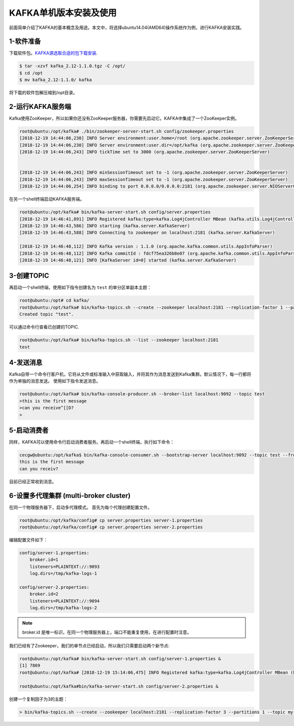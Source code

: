 KAFKA单机版本安装及使用
~~~~~~~~~~~~~~~~~~~~~~~

前面简单介绍了KAFKA的基本概念及用途。本文中，将选择ubuntu14.04(AMD64)操作系统作为例，进行KAFKA安装实践。

1-软件准备
--------
下载软件包。`KAFKA源选取合适的包下载安装 <https://www.apache.org/dyn/closer.cgi?path=/kafka/2.1.0/kafka_2.11-2.1.0.tgz>`_.

.. code-block:: console

  $ tar -xzvf kafka_2.12-1.1.0.tgz -C /opt/
  $ cd /opt
  $ mv kafka_2.12-1.1.0/ kafka

.. end

将下载的软件包解压缩到/opt目录。

2-运行KAFKA服务端
------------------
Kafka使用ZooKeeper，所以如果你还没有ZooKeeper服务器，你需要先启动它。KAFKA中集成了一个ZooKeeper实例。

.. code-block:: console

  root@ubuntu:/opt/kafka# ./bin/zookeeper-server-start.sh config/zookeeper.properties
  [2018-12-19 14:44:06,230] INFO Server environment:user.home=/root (org.apache.zookeeper.server.ZooKeeperServer)
  [2018-12-19 14:44:06,230] INFO Server environment:user.dir=/opt/kafka (org.apache.zookeeper.server.ZooKeeperServer)
  [2018-12-19 14:44:06,243] INFO tickTime set to 3000 (org.apache.zookeeper.server.ZooKeeperServer)


  [2018-12-19 14:44:06,243] INFO minSessionTimeout set to -1 (org.apache.zookeeper.server.ZooKeeperServer)
  [2018-12-19 14:44:06,243] INFO maxSessionTimeout set to -1 (org.apache.zookeeper.server.ZooKeeperServer)
  [2018-12-19 14:44:06,254] INFO binding to port 0.0.0.0/0.0.0.0:2181 (org.apache.zookeeper.server.NIOServerCnxnFactory)

.. end

在另一个shell终端启动KAFKA服务端。

.. code-block:: console

  root@ubuntu:/opt/kafka# bin/kafka-server-start.sh config/server.properties
  [2018-12-19 14:46:41,891] INFO Registered kafka:type=kafka.Log4jController MBean (kafka.utils.Log4jControllerRegistration$)
  [2018-12-19 14:46:43,586] INFO starting (kafka.server.KafkaServer)
  [2018-12-19 14:46:43,588] INFO Connecting to zookeeper on localhost:2181 (kafka.server.KafkaServer)

  [2018-12-19 14:46:48,112] INFO Kafka version : 1.1.0 (org.apache.kafka.common.utils.AppInfoParser)
  [2018-12-19 14:46:48,112] INFO Kafka commitId : fdcf75ea326b8e07 (org.apache.kafka.common.utils.AppInfoParser)
  [2018-12-19 14:46:48,121] INFO [KafkaServer id=0] started (kafka.server.KafkaServer)

.. end

3-创建TOPIC
-----------
再启动一个shell终端，使用如下指令创建名为 ``test`` 的单分区单副本主题：

.. code-block:: console

  root@ubuntu:/opt# cd kafka/
  root@ubuntu:/opt/kafka# bin/kafka-topics.sh --create --zookeeper localhost:2181 --replication-factor 1 --partitions 1 --topic test
  Created topic "test".

.. end

可以通过命令行查看已创建的TOPIC.

.. code-block:: console

  root@ubuntu:/opt/kafka# bin/kafka-topics.sh --list --zookeeper localhost:2181
  test

.. end

4-发送消息
----------
Kafka自带一个命令行客户机，它将从文件或标准输入中获取输入，并将其作为消息发送到Kafka集群。默认情况下，每一行都将作为单独的消息发送。
使用如下指令发送消息。

.. code-block:: console

  root@ubuntu:/opt/kafka# bin/kafka-console-producer.sh --broker-list localhost:9092 --topic test
  >this is the first message
  >can you receive^[[D?
  >

.. end

5-启动消费者
------------
同样，KAFKA可以使用命令行启动消费者服务。再启动一个shell终端，执行如下命令：

.. code-block:: console

  cecgw@ubuntu:/opt/kafka$ bin/kafka-console-consumer.sh --bootstrap-server localhost:9092 --topic test --from-beginning
  this is the first message
  can you receiv?

.. end

目前已经正常收到消息。

6-设置多代理集群 (multi-broker cluster)
---------------------------------------
在同一个物理服务器下，启动多代理模式。
首先为每个代理创建配置文件。

.. code-block:: console

  root@ubuntu:/opt/kafka/config# cp server.properties server-1.properties 
  root@ubuntu:/opt/kafka/config# cp server.properties server-2.properties

.. end

编辑配置文件如下：

.. code-block:: console

  config/server-1.properties:
      broker.id=1
      listeners=PLAINTEXT://:9093
      log.dirs=/tmp/kafka-logs-1
 
  config/server-2.properties:
      broker.id=2
      listeners=PLAINTEXT://:9094
      log.dirs=/tmp/kafka-logs-2

.. end

.. Note::

  broker.id 是唯一标识，在同一个物理服务器上，端口不能重复使用，在进行配置时注意。

.. end

我们已经有了Zookeeper，我们的单节点已经启动，所以我们只需要启动两个新节点:

.. code-block:: console

  root@ubuntu:/opt/kafka# bin/kafka-server-start.sh config/server-1.properties &
  [1] 7869
  root@ubuntu:/opt/kafka# [2018-12-19 15:14:06,475] INFO Registered kafka:type=kafka.Log4jController MBean (kafka.utils.Log4jControllerRegistration$)

  root@ubuntu:/opt/kafka#bin/kafka-server-start.sh config/server-2.properties &

.. end

创建一个复制因子为3的主题：

.. code-block:: console

  > bin/kafka-topics.sh --create --zookeeper localhost:2181 --replication-factor 3 --partitions 1 --topic my-replicated-topic

.. end


   
